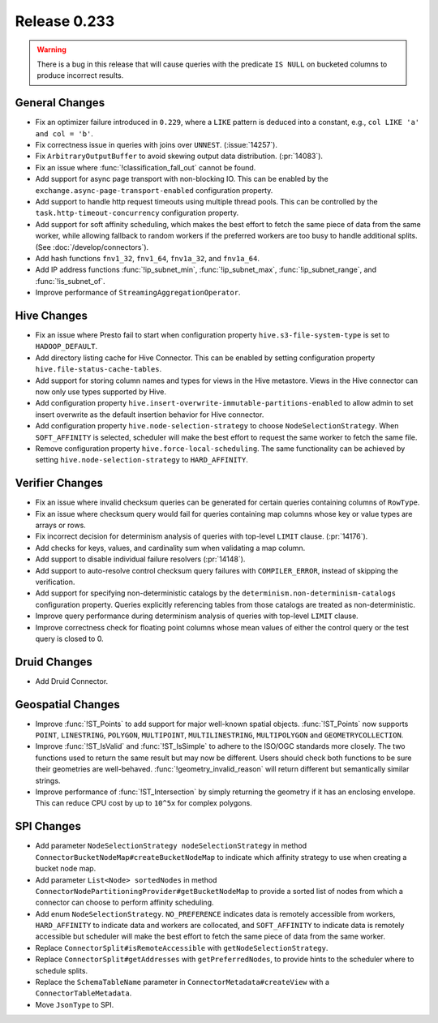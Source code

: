 =============
Release 0.233
=============

.. warning::

   There is a bug in this release that will cause queries with the predicate ``IS NULL`` on
   bucketed columns to produce incorrect results.

General Changes
_______________
* Fix an optimizer failure introduced in ``0.229``, where a ``LIKE`` pattern is deduced into a constant, e.g., ``col LIKE 'a' and col = 'b'``.
* Fix correctness issue in queries with joins over ``UNNEST``. (:issue:`14257`).
* Fix ``ArbitraryOutputBuffer`` to avoid skewing output data distribution. (:pr:`14083`).
* Fix an issue where :func:`!classification_fall_out` cannot be found.
* Add support for async page transport with non-blocking IO. This can be enabled by the ``exchange.async-page-transport-enabled`` configuration property.
* Add support to handle http request timeouts using multiple thread pools. This can be controlled by the ``task.http-timeout-concurrency`` configuration property.
* Add support for soft affinity scheduling, which makes the best effort to fetch the same piece of data from the same worker,
  while allowing fallback to random workers if the preferred workers are too busy to handle additional splits. (See :doc:`/develop/connectors`).
* Add hash functions ``fnv1_32``, ``fnv1_64``, ``fnv1a_32``, and ``fnv1a_64``.
* Add IP address functions :func:`!ip_subnet_min`, :func:`!ip_subnet_max`, :func:`!ip_subnet_range`, and :func:`!is_subnet_of`.
* Improve performance of ``StreamingAggregationOperator``.

Hive Changes
____________
* Fix an issue where Presto fail to start when configuration property  ``hive.s3-file-system-type`` is set to ``HADOOP_DEFAULT``.
* Add directory listing cache for Hive Connector. This can be enabled by setting configuration property ``hive.file-status-cache-tables``.
* Add support for storing column names and types for views in the Hive metastore. Views in the Hive connector can now only use types supported by Hive.
* Add configuration property ``hive.insert-overwrite-immutable-partitions-enabled`` to allow admin to set insert overwrite
  as the default insertion behavior for Hive connector.
* Add configuration property ``hive.node-selection-strategy`` to choose ``NodeSelectionStrategy``. When ``SOFT_AFFINITY`` is selected,
  scheduler will make the best effort to request the same worker to fetch the same file.
* Remove configuration property ``hive.force-local-scheduling``. The same functionality can be achieved by setting
  ``hive.node-selection-strategy`` to ``HARD_AFFINITY``.

Verifier Changes
________________
* Fix an issue where invalid checksum queries can be generated for certain queries containing columns of ``RowType``.
* Fix an issue where checksum query would fail for queries containing map columns whose key or value types are arrays or rows.
* Fix incorrect decision for determinism analysis of queries with top-level ``LIMIT`` clause. (:pr:`14176`).
* Add checks for keys, values, and cardinality sum when validating a map column.
* Add support to disable individual failure resolvers (:pr:`14148`).
* Add support to auto-resolve control checksum query failures with ``COMPILER_ERROR``, instead of skipping the verification.
* Add support for specifying non-deterministic catalogs by the ``determinism.non-determinism-catalogs`` configuration property.
  Queries explicitly referencing tables from those catalogs are treated as non-deterministic.
* Improve query performance during determinism analysis of queries with top-level ``LIMIT`` clause.
* Improve correctness check for floating point columns whose mean values of either the control query or the test query is closed to 0.

Druid Changes
_____________
* Add Druid Connector.

Geospatial Changes
__________________
* Improve :func:`!ST_Points` to add support for major well-known spatial objects.
  :func:`!ST_Points` now supports ``POINT``, ``LINESTRING``, ``POLYGON``, ``MULTIPOINT``, ``MULTILINESTRING``, ``MULTIPOLYGON`` and ``GEOMETRYCOLLECTION``.
* Improve :func:`!ST_IsValid` and :func:`!ST_IsSimple` to adhere to the ISO/OGC standards more closely.
  The two functions used to return the same result but may now be different. Users should check both functions to be sure their geometries are well-behaved.
  :func:`!geometry_invalid_reason` will return different but semantically similar strings.
* Improve performance of :func:`!ST_Intersection` by simply returning the geometry if it has an enclosing envelope.
  This can reduce CPU cost by up to ``10^5x`` for complex polygons.

SPI Changes
___________
* Add parameter ``NodeSelectionStrategy nodeSelectionStrategy`` in method ``ConnectorBucketNodeMap#createBucketNodeMap`` to indicate
  which affinity strategy to use when creating a bucket node map.
* Add parameter ``List<Node> sortedNodes`` in method ``ConnectorNodePartitioningProvider#getBucketNodeMap`` to provide
  a sorted list of nodes from which a connector can choose to perform affinity scheduling.
* Add enum ``NodeSelectionStrategy``. ``NO_PREFERENCE`` indicates data is remotely accessible from workers,
  ``HARD_AFFINITY`` to indicate data and workers are collocated, and ``SOFT_AFFINITY`` to indicate data is remotely accessible
  but scheduler will make the best effort to fetch the same piece of data from the same worker.
* Replace ``ConnectorSplit#isRemoteAccessible`` with ``getNodeSelectionStrategy``.
* Replace ``ConnectorSplit#getAddresses`` with ``getPreferredNodes``, to provide hints to the scheduler where to schedule splits.
* Replace the ``SchemaTableName`` parameter in ``ConnectorMetadata#createView`` with a ``ConnectorTableMetadata``.
* Move ``JsonType`` to SPI.
